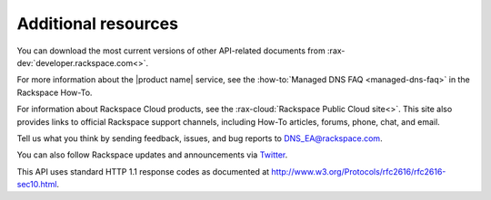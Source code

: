 .. _additional-resources:

Additional resources
~~~~~~~~~~~~~~~~~~~~

You can download the most current versions of other API-related documents from
:rax-dev:`developer.rackspace.com<>`.

For more information about the |product name| service, see the
:how-to:`Managed DNS FAQ <managed-dns-faq>` in the Rackspace How-To.

For information about Rackspace Cloud products, see the
:rax-cloud:`Rackspace Public Cloud site<>`. This site also provides links to
official Rackspace support channels, including How-To  articles, forums, phone,
chat, and email.

Tell us what you think by sending feedback, issues, and bug reports to
DNS_EA@rackspace.com.

.. COMMENT Please visit our :rax-special:`Product Feedback Forum<feedback>` to
.. COMMENT let us know what you think about Managed DNS!

You can also follow Rackspace updates and announcements via `Twitter`_.

This API uses standard HTTP 1.1 response codes as documented at
http://www.w3.org/Protocols/rfc2616/rfc2616-sec10.html.

.. _Twitter: https://twitter.com/rackspace